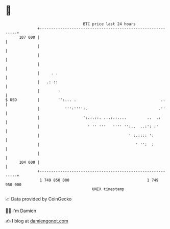 * 👋

#+begin_example
                                     BTC price last 24 hours                    
                 +------------------------------------------------------------+ 
         107 000 |                                                            | 
                 |                                                            | 
                 |                                                            | 
                 |                                                            | 
                 |     . .                                                    | 
                 |   .: ::                                                    | 
                 |        :                                                   | 
   $ USD         |        '':... .                                     ..     | 
                 |           ''':'''':.                               .''     | 
                 |                   ':.:.::. ...:.:....         ..  .:       | 
                 |                     ' '' '''   '''' '':..  ..:': :'        | 
                 |                                       ' :.:::: ':          | 
                 |                                          ' '':  :          | 
                 |                                                            | 
         104 000 |                                                            | 
                 +------------------------------------------------------------+ 
                  1 749 850 000                                  1 749 950 000  
                                         UNIX timestamp                         
#+end_example
📈 Data provided by CoinGecko

🧑‍💻 I'm Damien

✍️ I blog at [[https://www.damiengonot.com][damiengonot.com]]
